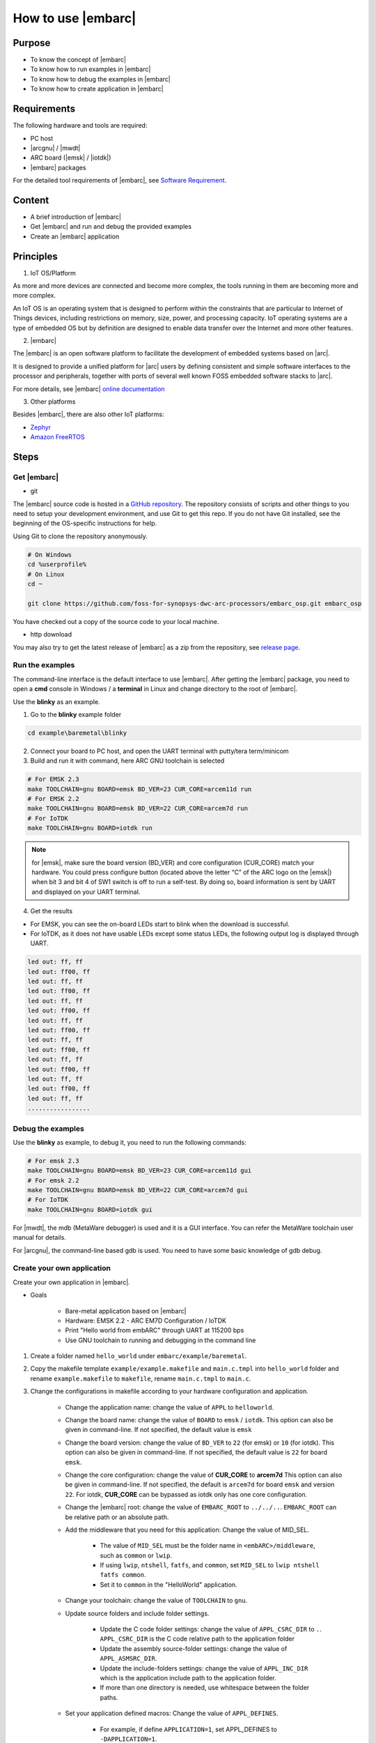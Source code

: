 .. _lab2:

How to use |embarc|
#####################

Purpose
=======
* To know the concept of |embarc|
* To know how to run examples in |embarc|
* To know how to debug the examples in |embarc|
* To know how to create application in |embarc|

Requirements
============

The following hardware and tools are required:

* PC host
* |arcgnu| / |mwdt|
* ARC board (|emsk| / |iotdk|)
* |embarc| packages

For the detailed tool requirements of |embarc|, see `Software Requirement <http://embarc.org/embarc_osp/doc/build/html/getting_started/software_requirement.html>`__.

Content
========

* A brief introduction of |embarc|
* Get |embarc| and run and debug the provided examples
* Create an |embarc| application

Principles
==========

1. IoT OS/Platform

As more and more devices are connected and become more complex, the tools
running in them are becoming more and more complex.

An IoT OS is an operating system that is designed to perform within the
constraints that are particular to Internet of Things devices, including
restrictions on memory, size, power, and processing capacity. IoT operating
systems are a type of embedded OS but by definition are designed to enable
data transfer over the Internet and more other features.

2. |embarc|

The |embarc| is an open software platform to
facilitate the development of embedded systems based on |arc|.

It is designed to provide a unified platform for |arc| users by defining
consistent and simple software interfaces to the processor and peripherals,
together with ports of several well known FOSS embedded software stacks to
|arc|.

For more details, see |embarc| `online documentation <http://embar
c.org/embarc_osp/doc/build/html/introduction/introduction.html>`__


3. Other platforms

Besides |embarc|, there are also other IoT platforms:

* `Zephyr <https://www.zephyrproject.org/>`__
* `Amazon FreeRTOS <https://aws.amazon.com/freertos/>`__

Steps
=====

Get |embarc|
**************

* git

The |embarc| source code is hosted in a `GitHub repository <https://github.com/foss-for-synopsys-dwc-arc-processors/embarc_osp>`__.
The repository consists of scripts and other things to you need to setup your development environment, and use Git to get this repo. If you do not have Git installed, see the beginning of the OS-specific instructions for help.

Using Git to clone the repository anonymously.

.. code-block:: console

   # On Windows
   cd %userprofile%
   # On Linux
   cd ~

   git clone https://github.com/foss-for-synopsys-dwc-arc-processors/embarc_osp.git embarc_osp

You have checked out a copy of the source code to your local machine.

* http download

You may also try to get the latest release of |embarc| as a zip from the repository,
see `release page <https://github.com/foss-for-synopsys-dwc-arc-processors/embarc_osp/releases>`__.

Run the examples
****************

The command-line interface is the default interface to use |embarc|. After getting the |embarc|
package, you need to open a **cmd** console in Windows / a **terminal** in Linux and change directory to the root of |embarc|.

Use the **blinky** as an example.

1. Go to the **blinky** example folder

.. code-block:: console

   cd example\baremetal\blinky

2. Connect your board to PC host, and open the UART terminal with putty/tera term/minicom

3. Build and run it with command, here ARC GNU toolchain is selected

.. code-block:: console

   # For EMSK 2.3
   make TOOLCHAIN=gnu BOARD=emsk BD_VER=23 CUR_CORE=arcem11d run
   # For EMSK 2.2
   make TOOLCHAIN=gnu BOARD=emsk BD_VER=22 CUR_CORE=arcem7d run
   # For IoTDK
   make TOOLCHAIN=gnu BOARD=iotdk run

.. Note:: for |emsk|, make sure the board version (BD_VER) and core configuration (CUR_CORE) match your hardware.
  You could press configure button (located above the letter “C” of the ARC logo on the |emsk|) when bit 3 and bit 4 of SW1 switch is off to run a self-test. By doing so, board information is sent by UART and displayed on your UART terminal.

4. Get the results

* For EMSK, you can see the on-board LEDs start to blink when the download is successful.

* For IoTDK, as it does not have usable LEDs except some status LEDs, the following output log is displayed through UART.

.. code-block:: console

    led out: ff, ff
    led out: ff00, ff
    led out: ff, ff
    led out: ff00, ff
    led out: ff, ff
    led out: ff00, ff
    led out: ff, ff
    led out: ff00, ff
    led out: ff, ff
    led out: ff00, ff
    led out: ff, ff
    led out: ff00, ff
    led out: ff, ff
    led out: ff00, ff
    led out: ff, ff
    .................

Debug the examples
******************

Use the **blinky** as example, to debug it, you need to run the following commands:

.. code-block:: console

   # For emsk 2.3
   make TOOLCHAIN=gnu BOARD=emsk BD_VER=23 CUR_CORE=arcem11d gui
   # For emsk 2.2
   make TOOLCHAIN=gnu BOARD=emsk BD_VER=22 CUR_CORE=arcem7d gui
   # For IoTDK
   make TOOLCHAIN=gnu BOARD=iotdk gui

For |mwdt|, the mdb (MetaWare debugger) is used and it is a GUI interface.
You can refer the MetaWare toolchain user manual for details.

For |arcgnu|, the command-line based gdb is used. You need to have some basic knowledge of gdb
debug.


Create your own application
***************************

Create your own application in |embarc|.

* Goals

    * Bare-metal application based on |embarc|
    * Hardware: EMSK 2.2 - ARC EM7D Configuration / IoTDK
    * Print "Hello world from embARC" through UART at 115200 bps
    * Use GNU toolchain to running and debugging in the command line

1. Create a folder named ``hello_world`` under ``embarc/example/baremetal``.

2. Copy the makefile template ``example/example.makefile`` and ``main.c.tmpl``
   into ``hello_world`` folder and rename ``example.makefile`` to ``makefile``,
   rename ``main.c.tmpl`` to ``main.c``.

3. Change the configurations in makefile according to your hardware configuration and application.

    * Change the application name: change the value of ``APPL`` to ``helloworld``.

    * Change the board name: change the value of ``BOARD`` to ``emsk`` / ``iotdk``. This
      option can also be given in command-line. If not specified, the default value
      is ``emsk``

    * Change the board version: change the value of ``BD_VER`` to ``22`` (for emsk) or ``10`` (for iotdk). This
      option can also be given in command-line. If not specified, the default value
      is ``22`` for board ``emsk``.

    * Change the core configuration: change the value of **CUR_CORE** to
      **arcem7d** This option can also be given in command-line. If not specified,
      the default is ``arcem7d`` for board ``emsk`` and version ``22``.
      For iotdk, **CUR_CORE** can be bypassed as iotdk only has one core configuration.

    * Change the |embarc| root: change the value of ``EMBARC_ROOT`` to
      ``../../..``. ``EMBARC_ROOT`` can be relative path or an absolute path.

    * Add the middleware that you need for this application: Change the value
      of MID_SEL.

        * The value of ``MID_SEL`` must be the folder name in
          ``<embARC>/middleware``, such as ``common`` or ``lwip``.

        * If using ``lwip``, ``ntshell``, ``fatfs``, and ``common``, set
          ``MID_SEL`` to ``lwip ntshell fatfs common``.

        * Set it to ``common`` in the "HelloWorld" application.

    * Change your toolchain: change the value of ``TOOLCHAIN`` to ``gnu``.

    * Update source folders and include folder settings.

        * Update the C code folder settings: change the value of
          ``APPL_CSRC_DIR`` to ``.``. ``APPL_CSRC_DIR`` is the C code relative
          path to the application folder

        * Update the assembly source-folder settings: change the value of ``APPL_ASMSRC_DIR``.

        * Update the include-folders settings: change the value of
          ``APPL_INC_DIR`` which is the application include path to the
          application folder.

        * If more than one directory is needed, use whitespace between the folder paths.

    * Set your application defined macros: Change the value of ``APPL_DEFINES``.

        * For example, if define ``APPLICATION=1``, set APPL_DEFINES to ``-DAPPLICATION=1``.

Then makefile for ``hello world`` application will be like this

    .. code-block:: makefile

            ## embARC application makefile template ##
            ### You can copy this file to your application folder
            ### and rename it to makefile.
            ##

            ##
            # Application name
            ##
            APPL ?= helloworld

            ##
            # Extended device list
            ##
            EXT_DEV_LIST +=

            # Optimization level
            # Please refer to toolchain_xxx.mk for this option
            OLEVEL ?= O2

            ##
            # Current board and core (for emsk)
            ##
            BOARD ?= emsk
            BD_VER ?= 22
            CUR_CORE ?= arcem7d

            ##
            # Current board and core (for iotdk)
            BOARD ?= iotdk
            BD_VER ?= 10


            ##
            # Debugging JTAG
            ##
            JTAG ?= usb

            ##
            # Toolchain
            ##
            TOOLCHAIN ?= gnu

            ##
            # Uncomment following options
            # if you want to set your own heap and stack size
            # Default settings see options.mk
            ##
            #HEAPSZ ?= 8192
            #STACKSZ ?= 8192

            ##
            # Uncomment following options
            # if you want to add your own library into link process
            # For example:
            # If you want link math lib for gnu toolchain,
            # you need to set the option to -lm
            ##
            #APPL_LIBS ?=

            ##
            # Root path of embARC
            ##
            EMBARC_ROOT = ../..

            ##
            # Middleware
            ##
            MID_SEL = common

            ##
            # Application source path
            ##
            APPL_CSRC_DIR = .
            APPL_ASMSRC_DIR = .

            ##
            # Application include path
            ##
            APPL_INC_DIR = .

            ##
            # Application defines
            ##
            APPL_DEFINES =

            ##
            # Include current project makefile
            ##
            COMMON_COMPILE_PREREQUISITES += makefile

            ### Options above must be added before include options.mk ###
            # Include key embARC build system makefile
            override EMBARC_ROOT := $(strip $(subst \,/,$(EMBARC_ROOT)))
            include $(EMBARC_ROOT)/options/options.mk


 4.  Run

    * Set your |emsk| 2.2 hardware configuration to ARC EM7D (no need to set to |iotdk|), and connect it to
      your PC. Open ``PuTTY`` or ``Tera-term``, and connect to the right COM
      port. Set the baud rate to **115200 bps**.

    * Enter ``make run`` in the command-line to run this application.

Exercises
=========

Create your application which is different with **blinky** and **hello_world** in |embarc|.
